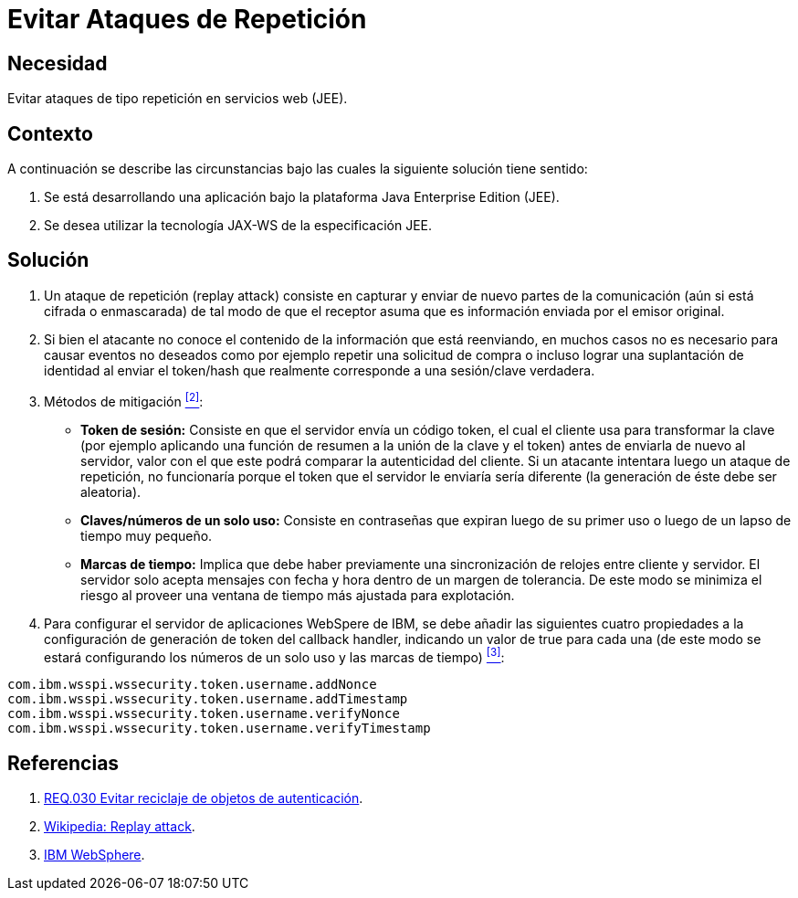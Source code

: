:slug: products/defends/websphere/evitar-atq-repeticion/
:category: websphere
:description: Nuestros ethical hackers explican como evitar vulnerabilidades de seguridad mediante la programacion segura en WebSphere 8 al evitar los ataques de repetición. Un ataque de repetición se produce cuando un atacante reenvía el contenido de un token o hash para duplicar una solicitud del usuario.
:keywords: WebSphere 8, Evitar, Ataques, Repetición, Suplantación, Servicio Web
:defends: yes

= Evitar Ataques de Repetición

== Necesidad

Evitar ataques de tipo repetición en servicios web (+JEE+).

== Contexto

A continuación se describe las circunstancias
bajo las cuales la siguiente solución tiene sentido:

. Se está desarrollando una aplicación
bajo la plataforma +Java Enterprise Edition+ (+JEE+).

. Se desea utilizar la tecnología +JAX-WS+ de la especificación +JEE+.

== Solución

. Un ataque de repetición (+replay attack+) consiste en capturar
y enviar de nuevo partes de la comunicación
(aún si está cifrada o enmascarada)
de tal modo de que el receptor asuma que es información
enviada por el emisor original.

. Si bien el atacante no conoce el contenido
de la información que está reenviando,
en muchos casos no es necesario para causar eventos no deseados
como por ejemplo repetir una solicitud de compra
o incluso lograr una suplantación de identidad
al enviar el +token/hash+ que realmente corresponde
a una +sesión/clave+ verdadera.

. Métodos de mitigación <<r2, ^[2]^>>:

* **+Token+ de sesión:** Consiste en que el servidor envía un código +token+,
el cual el cliente usa para transformar la clave
(por ejemplo aplicando una función de resumen
a la unión de la clave y el +token+)
antes de enviarla de nuevo al servidor,
valor con el que este podrá comparar la autenticidad del cliente.
Si un atacante intentara luego un ataque de repetición,
no funcionaría porque el +token+ que el servidor le enviaría sería diferente
(la generación de éste debe ser aleatoria).

* **Claves/números de un solo uso:**
Consiste en contraseñas que expiran
luego de su primer uso o luego de un lapso de tiempo muy pequeño.

* **Marcas de tiempo:** Implica que debe haber previamente
una sincronización de relojes entre cliente y servidor.
El servidor solo acepta mensajes con fecha y hora
dentro de un margen de tolerancia.
De este modo se minimiza el riesgo al proveer una ventana de tiempo
más ajustada para explotación.

. Para configurar el servidor de aplicaciones +WebSpere+ de +IBM+,
se debe añadir las siguientes cuatro propiedades
a la configuración de generación de +token+ del +callback handler+,
indicando un valor de true para cada una
(de este modo se estará configurando los números de un solo uso
y las marcas de tiempo) <<r3, ^[3]^>>:

----
com.ibm.wsspi.wssecurity.token.username.addNonce
com.ibm.wsspi.wssecurity.token.username.addTimestamp
com.ibm.wsspi.wssecurity.token.username.verifyNonce
com.ibm.wsspi.wssecurity.token.username.verifyTimestamp
----

== Referencias

. [[r1]] link:../../../products/rules/list/030/[REQ.030 Evitar reciclaje de objetos de autenticación].
. [[r2]] link:https://en.wikipedia.org/wiki/Replay_attack[Wikipedia: Replay attack].
. [[r3]] link:https://www.ibm.com/support/knowledgecenter/SSAW57_7.0.0/com.ibm.websphere.nd.multiplatform.doc/info/ae/ae/rwbs_customproperties.html[IBM WebSphere].
